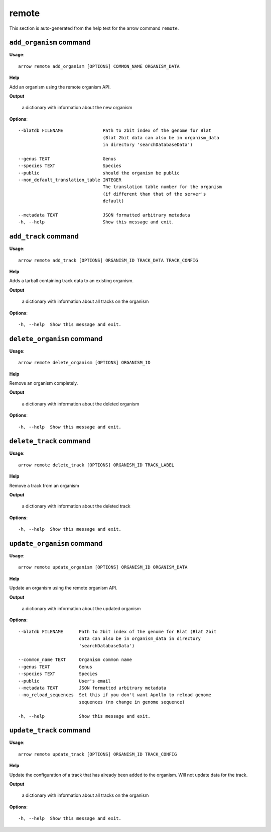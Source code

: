 remote
======

This section is auto-generated from the help text for the arrow command
``remote``.


``add_organism`` command
------------------------

**Usage**::

    arrow remote add_organism [OPTIONS] COMMON_NAME ORGANISM_DATA

**Help**

Add an organism using the remote organism API.


**Output**


    a dictionary with information about the new organism
    
**Options**::


      --blatdb FILENAME               Path to 2bit index of the genome for Blat
                                      (Blat 2bit data can also be in organism_data
                                      in directory 'searchDatabaseData')
    
      --genus TEXT                    Genus
      --species TEXT                  Species
      --public                        should the organism be public
      --non_default_translation_table INTEGER
                                      The translation table number for the organism
                                      (if different than that of the server's
                                      default)
    
      --metadata TEXT                 JSON formatted arbitrary metadata
      -h, --help                      Show this message and exit.
    

``add_track`` command
---------------------

**Usage**::

    arrow remote add_track [OPTIONS] ORGANISM_ID TRACK_DATA TRACK_CONFIG

**Help**

Adds a tarball containing track data to an existing organism.


**Output**


    a dictionary with information about all tracks on the organism
    
**Options**::


      -h, --help  Show this message and exit.
    

``delete_organism`` command
---------------------------

**Usage**::

    arrow remote delete_organism [OPTIONS] ORGANISM_ID

**Help**

Remove an organism completely.


**Output**


    a dictionary with information about the deleted organism
    
**Options**::


      -h, --help  Show this message and exit.
    

``delete_track`` command
------------------------

**Usage**::

    arrow remote delete_track [OPTIONS] ORGANISM_ID TRACK_LABEL

**Help**

Remove a track from an organism


**Output**


    a dictionary with information about the deleted track
    
**Options**::


      -h, --help  Show this message and exit.
    

``update_organism`` command
---------------------------

**Usage**::

    arrow remote update_organism [OPTIONS] ORGANISM_ID ORGANISM_DATA

**Help**

Update an organism using the remote organism API.


**Output**


    a dictionary with information about the updated organism
    
**Options**::


      --blatdb FILENAME      Path to 2bit index of the genome for Blat (Blat 2bit
                             data can also be in organism_data in directory
                             'searchDatabaseData')
    
      --common_name TEXT     Organism common name
      --genus TEXT           Genus
      --species TEXT         Species
      --public               User's email
      --metadata TEXT        JSON formatted arbitrary metadata
      --no_reload_sequences  Set this if you don't want Apollo to reload genome
                             sequences (no change in genome sequence)
    
      -h, --help             Show this message and exit.
    

``update_track`` command
------------------------

**Usage**::

    arrow remote update_track [OPTIONS] ORGANISM_ID TRACK_CONFIG

**Help**

Update the configuration of a track that has already been added to the organism. Will not update data for the track.


**Output**


    a dictionary with information about all tracks on the organism
    
**Options**::


      -h, --help  Show this message and exit.
    
